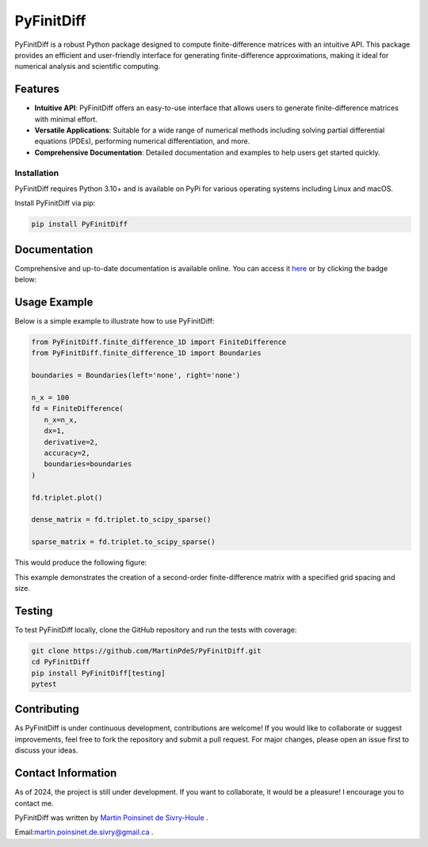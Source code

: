 PyFinitDiff
===========

|logo|

.. list-table::
   :widths: 10 25 25
   :header-rows: 0

   * - Meta
     - |python|
     - |docs|
   * - Testing
     - |ci/cd|
     - |coverage|
   * - PyPi
     - |PyPi|
     - |PyPi_download|
   .. * - Anaconda
   ..   - |anaconda|
   ..   - |anaconda_download|

PyFinitDiff is a robust Python package designed to compute finite-difference matrices with an intuitive API. This package provides an efficient and user-friendly interface for generating finite-difference approximations, making it ideal for numerical analysis and scientific computing.


Features
********
- **Intuitive API**: PyFinitDiff offers an easy-to-use interface that allows users to generate finite-difference matrices with minimal effort.
- **Versatile Applications**: Suitable for a wide range of numerical methods including solving partial differential equations (PDEs), performing numerical differentiation, and more.
- **Comprehensive Documentation**: Detailed documentation and examples to help users get started quickly.

Installation
------------

PyFinitDiff requires Python 3.10+ and is available on PyPi for various operating systems including Linux and macOS.

Install PyFinitDiff via pip:

.. code-block:: bash

   pip install PyFinitDiff

Documentation
*************
Comprehensive and up-to-date documentation is available online. You can access it `here <https://pyfinitdiff.readthedocs.io/en/latest/>`_ or by clicking the badge below:

|docs|

Usage Example
*************

Below is a simple example to illustrate how to use PyFinitDiff:

.. code-block:: python

   from PyFinitDiff.finite_difference_1D import FiniteDifference
   from PyFinitDiff.finite_difference_1D import Boundaries

   boundaries = Boundaries(left='none', right='none')

   n_x = 100
   fd = FiniteDifference(
      n_x=n_x,
      dx=1,
      derivative=2,
      accuracy=2,
      boundaries=boundaries
   )

   fd.triplet.plot()

   dense_matrix = fd.triplet.to_scipy_sparse()

   sparse_matrix = fd.triplet.to_scipy_sparse()

This would produce the following figure:

|example_triplet_0|

This example demonstrates the creation of a second-order finite-difference matrix with a specified grid spacing and size.

Testing
*******

To test PyFinitDiff locally, clone the GitHub repository and run the tests with coverage:

.. code-block:: bash

   git clone https://github.com/MartinPdeS/PyFinitDiff.git
   cd PyFinitDiff
   pip install PyFinitDiff[testing]
   pytest

Contributing
************

As PyFinitDiff is under continuous development, contributions are welcome! If you would like to collaborate or suggest improvements, feel free to fork the repository and submit a pull request. For major changes, please open an issue first to discuss your ideas.

Contact Information
********************
As of 2024, the project is still under development. If you want to collaborate, it would be a pleasure! I encourage you to contact me.

PyFinitDiff was written by `Martin Poinsinet de Sivry-Houle <https://github.com/MartinPdS>`_  .

Email:`martin.poinsinet.de.sivry@gmail.ca <mailto:martin.poinsinet.de.sivry@gmail.ca?subject=PyFinitDiff>`_ .


.. |python| image:: https://img.shields.io/pypi/pyversions/pyfinitdiff.svg
   :alt: Python
   :target: https://www.python.org/

.. |logo| image:: https://github.com/MartinPdeS/PyFinitDiff/raw/master/docs/images/logo.png
   :alt: PyFinitDiff logo

.. |docs| image:: https://github.com/martinpdes/pyfinitdiff/actions/workflows/deploy_documentation.yml/badge.svg
   :target: https://martinpdes.github.io/PyFinitDiff/
   :alt: Documentation Status

.. |coverage| image:: https://raw.githubusercontent.com/MartinPdeS/PyFinitDiff/python-coverage-comment-action-data/badge.svg
   :alt: Unittest coverage
   :target: https://htmlpreview.github.io/?https://github.com/MartinPdeS/PyFinitDiff/blob/python-coverage-comment-action-data/htmlcov/index.html

.. |PyPi| image:: https://badge.fury.io/py/PyFinitDiff.svg
   :alt: PyPi version
   :target: https://pypi.org/project/PyFinitDiff/

.. |PyPi_download| image:: https://img.shields.io/pypi/dm/pyfinitdiff.svg
   :alt: PyPi version
   :target: https://pypistats.org/packages/pyfinitdiff

.. |ci/cd| image:: https://github.com/martinpdes/pyfinitdiff/actions/workflows/deploy_coverage.yml/badge.svg
   :target: https://martinpdes.github.io/PyFinitDiff/actions
   :alt: Unittest Status

.. |example_triplet_0| image:: https://github.com/MartinPdeS/PyFinitDiff/blob/master/docs/images/triplet_example_0.png
    :target: https://www.python.org/